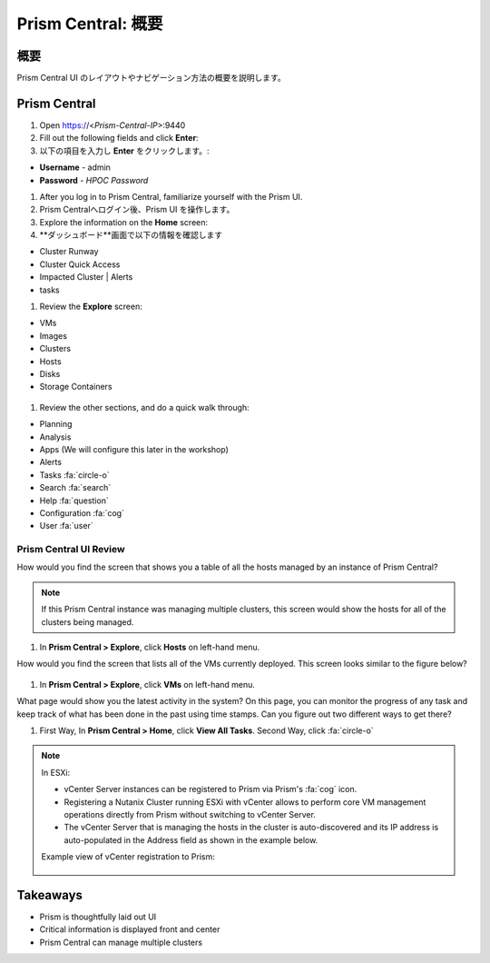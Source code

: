 .. _prism_central_overview:

-----------------------
Prism Central: 概要
-----------------------

概要
++++++++
Prism Central UI のレイアウトやナビゲーション方法の概要を説明します。


Prism Central
+++++++++++++

#. Open https://<*Prism-Central-IP*>:9440

#. Fill out the following fields and click **Enter**:
#. 以下の項目を入力し **Enter** をクリックします。:

- **Username** - admin
- **Password** - *HPOC Password*

#. After you log in to Prism Central, familiarize yourself with the Prism UI.
#. Prism Centralへログイン後、Prism UI を操作します。

#. Explore the information on the **Home** screen:
#. **ダッシュボード**画面で以下の情報を確認します

- Cluster Runway
- Cluster Quick Access
- Impacted Cluster | Alerts
- tasks

#. Review the **Explore** screen:

- VMs
- Images
- Clusters
- Hosts
- Disks
- Storage Containers

.. figure:: images/nutanix_tech_overview_10.png

#. Review the other sections, and do a quick walk through:

- Planning
- Analysis
- Apps (We will configure this later in the workshop)
- Alerts
- Tasks :fa:`circle-o`
- Search :fa:`search`
- Help :fa:`question`
- Configuration :fa:`cog`
- User :fa:`user`

.......................
Prism Central UI Review
.......................

How would you find the screen that shows you a table of all the hosts managed by an instance of Prism Central?

.. figure:: images/nutanix_tech_overview_11.png

.. note::

  If this Prism Central instance was managing multiple clusters, this screen would show the hosts for all of the clusters being managed.

#. In **Prism Central > Explore**, click **Hosts** on left-hand menu.

How would you find the screen that lists all of the VMs currently deployed. This screen looks similar to the figure below?

.. figure:: images/nutanix_tech_overview_12.png

#. In **Prism Central > Explore**, click **VMs** on left-hand menu.

What page would show you the latest activity in the system? On this page, you can monitor the progress of any task and keep track of what has been done in the past using time stamps. Can you figure out two different ways to get there?

#. First Way, In **Prism Central > Home**, click **View All Tasks**. Second Way, click :fa:`circle-o`

.. note::

  In ESXi:

  - vCenter Server instances can be registered to Prism via Prism's :fa:`cog` icon.
  - Registering a Nutanix Cluster running ESXi with vCenter allows to perform core VM management operations directly from Prism without switching to vCenter Server.
  - The vCenter Server that is managing the hosts in the cluster is auto-discovered and its IP address is auto-populated in the Address field as shown in the example below.

  Example view of vCenter registration to Prism:


  .. figure:: images/nutanix_tech_overview_15.png

Takeaways
+++++++++

- Prism is thoughtfully laid out UI
- Critical information is displayed front and center
- Prism Central can manage multiple clusters
